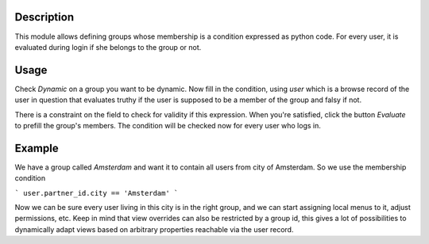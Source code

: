Description
-----------
This module allows defining groups whose membership is a condition expressed as
python code. For every user, it is evaluated during login if she belongs to
the group or not.

Usage
-----
Check `Dynamic` on a group you want to be dynamic. Now fill in the condition,
using `user` which is a browse record of the user in question that evaluates
truthy if the user is supposed to be a member of the group and falsy if not.

There is a constraint on the field to check for validity if this expression.
When you're satisfied, click the button `Evaluate` to prefill the group's
members. The condition will be checked now for every user who logs in.

Example
-------
We have a group called `Amsterdam` and want it to contain all users from
city of Amsterdam. So we use the membership condition

```
user.partner_id.city == 'Amsterdam'
```

Now we can be sure every user living in this city is in the right group, and we
can start assigning local menus to it, adjust permissions, etc. Keep in mind
that view overrides can also be restricted by a group id, this gives a lot of
possibilities to dynamically adapt views based on arbitrary properties
reachable via the user record.


